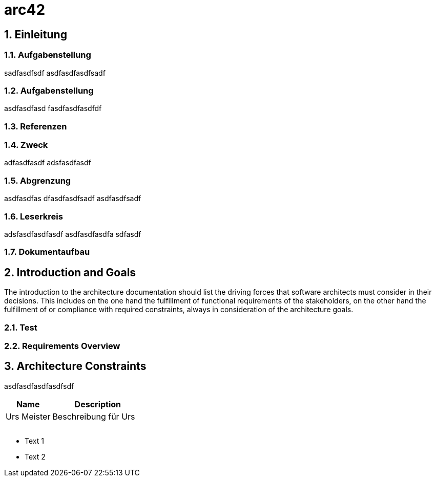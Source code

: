 = arc42
:numbered:
:imagesdir: ..
:imagesdir: ./img
:imagesoutdir: ./img




== Einleitung




=== Aufgabenstellung

sadfasdfsdf
asdfasdfasdfsadf




=== Aufgabenstellung

asdfasdfasd
fasdfasdfasdfdf




=== Referenzen






=== Zweck

adfasdfasdf
adsfasdfasdf




=== Abgrenzung

asdfasdfas
dfasdfasdfsadf
asdfasdfsadf




=== Leserkreis

adsfasdfasdfasdf
asdfasdfasdfa
sdfasdf




=== Dokumentaufbau








== Introduction and Goals


The introduction to the architecture documentation should list the driving forces that software architects must consider in their decisions.
This includes on the one hand the fulfillment of functional requirements of the stakeholders, on the other hand the fulfillment of or compliance with required constraints, always in consideration of the architecture goals.


=== Test






=== Requirements Overview








== Architecture Constraints

asdfasdfasdfasdfsdf
[cols="2a,4a" options="header"]
|===========================
|Name|Description
|Urs
 Meister
|Beschreibung für Urs
|
|
|
|
|
|

|===========================


* Text 1
* Text 2







